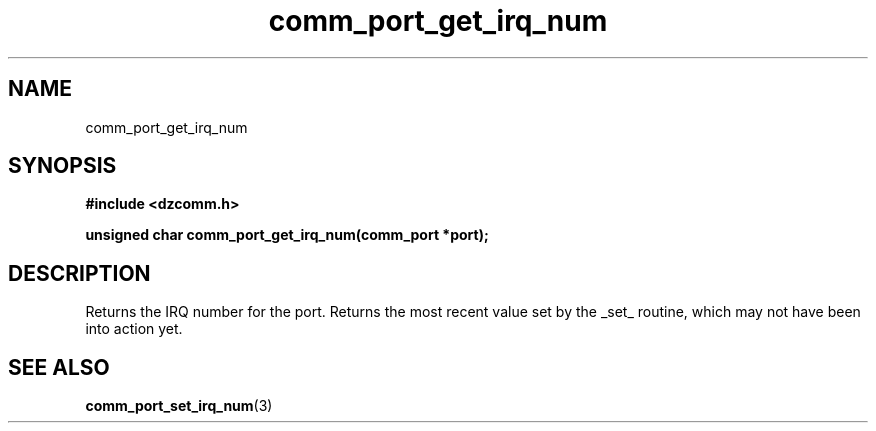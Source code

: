 .\" Generated by the Allegro makedoc utility
.TH comm_port_get_irq_num 3 "version 0.9.9 (WIP)" "Dzcomm" "Dzcomm manual"
.SH NAME
comm_port_get_irq_num
.SH SYNOPSIS
.B #include <dzcomm.h>

.B unsigned char comm_port_get_irq_num(comm_port *port);
.SH DESCRIPTION
Returns the IRQ number for the port. Returns the most recent value set by the
_set_ routine, which may not have been into action yet.

.SH SEE ALSO
.BR comm_port_set_irq_num (3)
